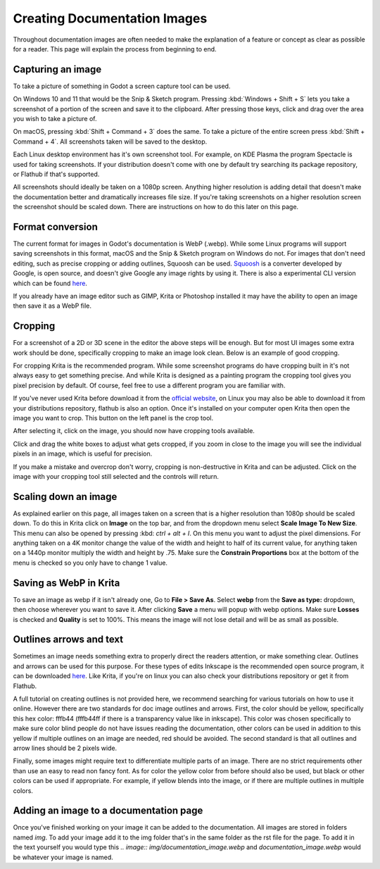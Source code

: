 .. _docs_image_guidelines:

Creating Documentation Images
=============================

Throughout documentation images are often needed to make the explanation
of a feature or concept as clear as possible for a reader. This page will
explain the process from beginning to end.

Capturing an image
------------------

To take a picture of something in Godot a screen capture tool can be used.

On Windows 10 and 11 that would be the Snip & Sketch program.
Pressing :kbd:`Windows + Shift + S` lets you take a screenshot
of a portion of the screen and save it to the clipboard.
After pressing those keys, click and drag over
the area you wish to take a picture of.

On macOS, pressing :kbd:`Shift + Command + 3` does the same.
To take a picture of the entire screen press :kbd:`Shift + Command + 4`.
All screenshots taken will be saved to the desktop.

Each Linux desktop environment has it's own screenshot tool. For example,
on KDE Plasma the program Spectacle is used for taking screenshots. If your
distribution doesn't come with one by default try searching its package
repository, or Flathub if that's supported.

All screenshots should ideally be taken on a 1080p screen. Anything higher
resolution is adding detail that doesn't make the documentation better and
dramatically increases file size. If you're taking screenshots on a higher
resolution screen the screenshot should be scaled down. There are instructions
on  how to do this later on this page.

Format conversion
-----------------

The current format for images in Godot's documentation is WebP (.webp). While some
Linux programs will support saving screenshots in this format, macOS and the
Snip & Sketch program on Windows do not. For images that don't need editing,
such as precise cropping or adding outlines, Squoosh can be used.
`Squoosh <https://squoosh.app/>`_ is a converter developed by Google, is open
source, and doesn't give Google any image rights by using it. There is also a
experimental CLI version which can be found `here <https://github.com/GoogleChromeLabs/squoosh/tree/dev/cli>`_.

If you already have an image editor such as GIMP, Krita or Photoshop installed
it may have the ability to open an image then save it as a WebP file.

Cropping
--------

For a screenshot of a 2D or 3D scene in the editor the above steps will be enough.
But for most UI images some extra work should be done, specifically cropping to
make an image look clean. Below is an example of good cropping.

.. image:: img/cropped_image.webp

For cropping Krita is the recommended program. While some screenshot programs do
have cropping built in it's not always easy to get something precise. And while
Krita is designed as a painting program the cropping tool gives you pixel precision
by default. Of course, feel free to use a different program you are familiar with.

If you've never used Krita before download it from the `official website <https://krita.org/en/download/krita-desktop/>`_,
on Linux you may also be able to download it from your distributions repository,
flathub is also an option. Once it's installed on your computer open Krita then
open the image you want to crop. This button on the left panel is the crop tool.

.. image:: img/crop_tool.webp

After selecting it, click on the image, you should now have cropping tools available.

.. image:: img/crop_edit.webp

Click and drag the white boxes to adjust what gets cropped, if you zoom in close
to the image you will see the individual pixels in an image, which is useful for
precision.

.. image:: img/crop_pixels.webp

If you make a mistake and overcrop don't worry, cropping is non-destructive in
Krita and can be adjusted. Click on the image with your cropping tool still selected
and the controls will return.

Scaling down an image
---------------------

As explained earlier on this page, all images taken on a screen that is a higher resolution
than 1080p should be scaled down. To do this in Krita click on **Image** on the top bar, and
from the dropdown menu select **Scale Image To New Size**. This menu can also be opened by
pressing :kbd: `ctrl + alt + I`. On this menu you want to adjust the pixel dimensions. For
anything taken on a 4K monitor change the value of the width and height to half of its current
value, for anything taken on a 1440p monitor multiply the width and height by .75. Make
sure the **Constrain Proportions** box at the bottom of the menu is checked so you only have
to change 1 value.

Saving as WebP in Krita
-----------------------

To save an image as webp if it isn't already one, Go to **File > Save As**. Select **webp** from the
**Save as type:** dropdown, then choose wherever you want to save it. After clicking **Save** a menu
will popup with webp options. Make sure **Losses** is checked and **Quality** is set to 100%. This
means the image will not lose detail and will be as small as possible.

Outlines arrows and text
------------------------

Sometimes an image needs something extra to properly direct the readers
attention, or make something clear. Outlines and arrows can be used
for this purpose. For these types of edits Inkscape is the recommended open
source program, it can be downloaded `here <https://inkscape.org/release/inkscape-1.2.1/>`_.
Like Krita, if you're on linux you can also check your distributions repository
or get it from Flathub.

A full tutorial on creating outlines is not provided here, we recommend searching
for various tutorials on how to use it online. However there are two standards
for doc image outlines and arrows. First, the color should be yellow, specifically
this hex color: fffb44 (fffb44ff if there is a transparency value like in inkscape).
This color was chosen specifically to make sure color blind people do not have
issues reading the documentation, other colors can be used in addition to this yellow
if multiple outlines on an image are needed, red should be avoided. The second standard
is that all outlines and arrow lines should be 2 pixels wide.

Finally, some images might require text to differentiate multiple parts of an image.
There are no strict requirements other than use an easy to read non fancy font. As for
color the yellow color from before should also be used, but black or other colors can
be used if appropriate. For example, if yellow blends into the image, or if there are
multiple outlines in multiple colors.

Adding an image to a documentation page
---------------------------------------

Once you've finished working on your image it can be added to the documentation.
All images are stored in folders named `img`. To add your image add it to the img
folder that's in the same folder as the rst file for the page. To add it in the
text yourself you would type this `.. image:: img/documentation_image.webp` and
`documentation_image.webp` would be whatever your image is named.
